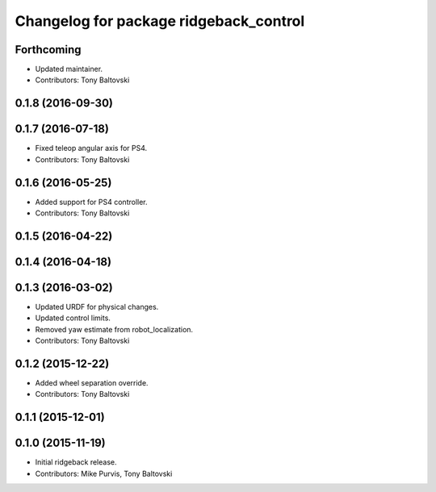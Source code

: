 ^^^^^^^^^^^^^^^^^^^^^^^^^^^^^^^^^^^^^^^
Changelog for package ridgeback_control
^^^^^^^^^^^^^^^^^^^^^^^^^^^^^^^^^^^^^^^

Forthcoming
-----------
* Updated maintainer.
* Contributors: Tony Baltovski

0.1.8 (2016-09-30)
------------------

0.1.7 (2016-07-18)
------------------
* Fixed teleop angular axis for PS4.
* Contributors: Tony Baltovski

0.1.6 (2016-05-25)
------------------
* Added support for PS4 controller.
* Contributors: Tony Baltovski

0.1.5 (2016-04-22)
------------------

0.1.4 (2016-04-18)
------------------

0.1.3 (2016-03-02)
------------------
* Updated URDF for physical changes.
* Updated control limits.
* Removed yaw estimate from robot_localization.
* Contributors: Tony Baltovski

0.1.2 (2015-12-22)
------------------
* Added wheel separation override.
* Contributors: Tony Baltovski

0.1.1 (2015-12-01)
------------------

0.1.0 (2015-11-19)
------------------
* Initial ridgeback release.
* Contributors: Mike Purvis, Tony Baltovski

